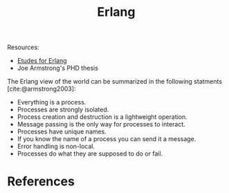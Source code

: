 :PROPERTIES:
:ID:       de7d0e94-618f-4982-b3e5-8806d88cad5d
:END:
#+title: Erlang
#+category: [[roam:Functional Programming]]

Resources:

+ [[https://github.com/oreillymedia/etudes-for-erlang][Etudes for Erlang]]
+ Joe Armstrong's PHD thesis

The Erlang view of the world can be summarized in the following statments
[cite:@armstrong2003]:

+ Everything is a process.
+ Processes are strongly isolated.
+ Process creation and destruction is a lightweight operation.
+ Message passing is the only way for processes to interact.
+ Processes have unique names.
+ If you know the name of a process you can send it a message.
+ Error handling is non-local.
+ Processes do what they are supposed to do or fail.

* References

#+print_bibliography:
